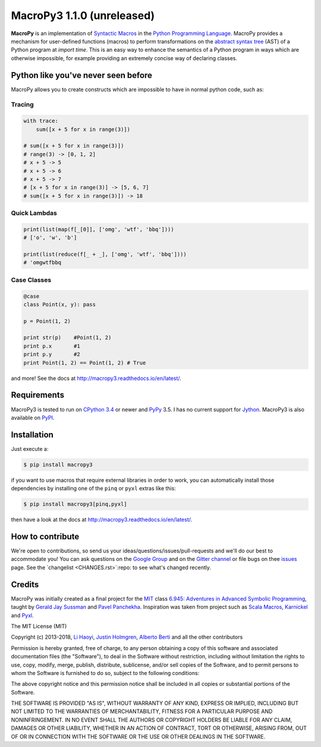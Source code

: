 .. -*- coding: utf-8 -*-

=============================
 MacroPy3 1.1.0 (unreleased)
=============================

.. image:: https://travis-ci.org/azazel75/macropy.svg?branch=master
  :target: https://travis-ci.org/azazel75/macropy

**MacroPy** is an implementation of `Syntactic Macros
<http://tinyurl.com/cmlls8v>`_ in the `Python Programming Language
<http://python.org/>`_. MacroPy provides a mechanism for user-defined
functions (macros) to perform transformations on the `abstract syntax
tree <http://en.wikipedia.org/wiki/Abstract_syntax_tree>`_ (AST) of a
Python program at *import time*. This is an easy way to enhance the
semantics of a Python program in ways which are otherwise impossible,
for example providing an extremely concise way of declaring classes.

Python like you've never seen before
====================================

MacroPy allows you to create constructs which are impossible to have
in normal python code, such as:

Tracing
-------

.. code:: python

    with trace:
        sum([x + 5 for x in range(3)])

    # sum([x + 5 for x in range(3)])
    # range(3) -> [0, 1, 2]
    # x + 5 -> 5
    # x + 5 -> 6
    # x + 5 -> 7
    # [x + 5 for x in range(3)] -> [5, 6, 7]
    # sum([x + 5 for x in range(3)]) -> 18

Quick Lambdas
-------------

.. code:: python

    print(list(map(f[_[0]], ['omg', 'wtf', 'bbq'])))
    # ['o', 'w', 'b']

    print(list(reduce(f[_ + _], ['omg', 'wtf', 'bbq'])))
    # 'omgwtfbbq

Case Classes
------------

.. code:: python

    @case
    class Point(x, y): pass

    p = Point(1, 2)

    print str(p)    #Point(1, 2)
    print p.x       #1
    print p.y       #2
    print Point(1, 2) == Point(1, 2) # True

and more! See the docs at
`<http://macropy3.readthedocs.io/en/latest/>`_.

Requirements
============

MacroPy3 is tested to run on `CPython 3.4
<http://en.wikipedia.org/wiki/CPython>`_ or newer and `PyPy
<http://pypy.org/>`_ 3.5. I has no current support for `Jython
<http://www.jython.org/>`_. MacroPy3 is also available on `PyPI
<https://pypi.python.org/pypi/macropy3>`_.

Installation
============

Just execute a:

.. code:: console

   $ pip install macropy3

if you want to use macros that require external libraries in order to
work, you can automatically install those dependencies by installing
one of the ``pinq`` or ``pyxl`` extras like this:

.. code:: console

   $ pip install macropy3[pinq,pyxl]


then have a look at the docs at `<http://macropy3.readthedocs.io/en/latest/>`_.

How to contribute
=================

We're open to contributions, so send us your
ideas/questions/issues/pull-requests and we'll do our best to
accommodate you! You can ask questions on the `Google Group
<https://groups.google.com/forum/#!forum/macropy>`_  and on the
`Gitter channel <https://gitter.im/lihaoyi/macropy>`_ or file bugs on
thee `issues`__ page. See the `changelist <CHANGES.rst>`:repo: to
see what's changed recently.

__ https://github.com/lihaoyi/macropy/issues

Credits
=======

MacroPy was initially created as a final project for the `MIT
<http://web.mit.edu/>`_ class `6.945: Adventures in Advanced Symbolic
Programming <http://groups.csail.mit.edu/mac/users/gjs/6.945/>`_,
taught by `Gerald Jay Sussman
<http://groups.csail.mit.edu/mac/users/gjs/>`_ and `Pavel Panchekha
<http://pavpanchekha.com/>`_. Inspiration was taken from project such
as `Scala Macros <http://scalamacros.org/>`_, `Karnickel
<https://pypi.python.org/pypi/karnickel>`_ and `Pyxl
<https://github.com/dropbox/pyxl>`_.

The MIT License (MIT)

Copyright (c) 2013-2018, `Li Haoyi <https://github.com/lihaoyi>`_, `Justin
Holmgren <https://github.com/jnhnum1>`_, `Alberto Berti
<https://github.com/azazel75>`_ and all the other contributors

Permission is hereby granted, free of charge, to any person obtaining a copy
of this software and associated documentation files (the "Software"), to deal
in the Software without restriction, including without limitation the rights
to use, copy, modify, merge, publish, distribute, sublicense, and/or sell
copies of the Software, and to permit persons to whom the Software is
furnished to do so, subject to the following conditions:

The above copyright notice and this permission notice shall be included in
all copies or substantial portions of the Software.

THE SOFTWARE IS PROVIDED "AS IS", WITHOUT WARRANTY OF ANY KIND, EXPRESS OR
IMPLIED, INCLUDING BUT NOT LIMITED TO THE WARRANTIES OF MERCHANTABILITY,
FITNESS FOR A PARTICULAR PURPOSE AND NONINFRINGEMENT. IN NO EVENT SHALL THE
AUTHORS OR COPYRIGHT HOLDERS BE LIABLE FOR ANY CLAIM, DAMAGES OR OTHER
LIABILITY, WHETHER IN AN ACTION OF CONTRACT, TORT OR OTHERWISE, ARISING FROM,
OUT OF OR IN CONNECTION WITH THE SOFTWARE OR THE USE OR OTHER DEALINGS IN
THE SOFTWARE.
